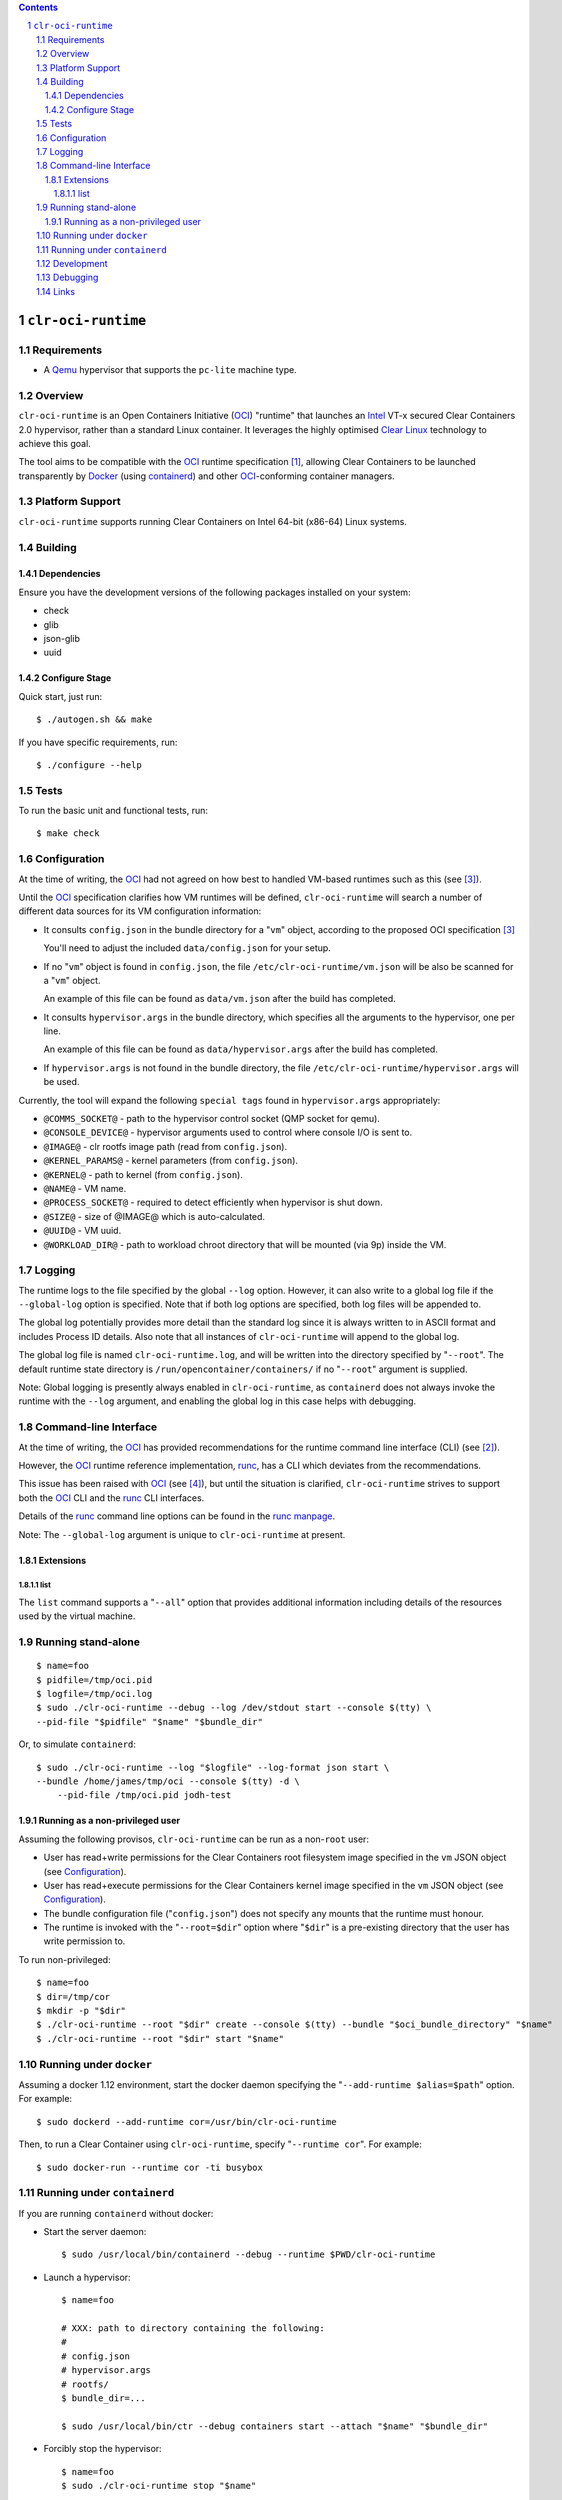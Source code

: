 .. contents::
.. sectnum::

``clr-oci-runtime``
===================

Requirements
------------

- A Qemu_ hypervisor that supports the ``pc-lite`` machine type.

Overview
--------

``clr-oci-runtime`` is an Open Containers Initiative (OCI_) "runtime"
that launches an Intel_ VT-x secured Clear Containers 2.0 hypervisor,
rather than a standard Linux container. It leverages the highly
optimised `Clear Linux`_ technology to achieve this goal.

The tool aims to be compatible with the OCI_ runtime specification
[#oci-spec]_, allowing Clear Containers to be launched transparently by
Docker_ (using containerd_) and other OCI_-conforming container managers.

Platform Support
----------------

``clr-oci-runtime`` supports running Clear Containers on Intel 64-bit (x86-64) Linux systems.

Building
--------

Dependencies
~~~~~~~~~~~~

Ensure you have the development versions of the following packages
installed on your system:

- check
- glib
- json-glib
- uuid

Configure Stage
~~~~~~~~~~~~~~~

Quick start, just run::

  $ ./autogen.sh && make

If you have specific requirements, run::

  $ ./configure --help

.. then add the extra configure flags you want to use::

  $ ./autogen.sh --enable-foo --disable-bar && make

Tests
-----

To run the basic unit and functional tests, run::

  $ make check

Configuration
-------------

At the time of writing, the OCI_ had not agreed on how best to handled
VM-based runtimes such as this (see [#oci-vm-config-issue]_).

Until the OCI_ specification clarifies how VM runtimes will be defined, ``clr-oci-runtime`` will search a number of different data sources for its VM configuration information:

- It consults ``config.json`` in the bundle directory for a "``vm``" object, according to the proposed OCI specification [#oci-vm-config-issue]_

  You'll need to adjust the included ``data/config.json`` for your setup.

- If no "``vm``" object is found in ``config.json``, the file ``/etc/clr-oci-runtime/vm.json`` will be also be scanned for a "``vm``" object.

  An example of this file can be found as ``data/vm.json`` after the build has completed.

- It consults ``hypervisor.args`` in the bundle directory, which specifies all the arguments to the hypervisor, one per line.

  An example of this file can be found as ``data/hypervisor.args`` after the build has completed.

- If ``hypervisor.args`` is not found in the bundle directory, the file ``/etc/clr-oci-runtime/hypervisor.args`` will be used.

Currently, the tool will expand the following ``special tags`` found in ``hypervisor.args`` appropriately:

- ``@COMMS_SOCKET@`` - path to the hypervisor control socket (QMP socket for qemu).
- ``@CONSOLE_DEVICE@`` - hypervisor arguments used to control where console I/O is sent to.
- ``@IMAGE@`` - clr rootfs image path (read from ``config.json``).
- ``@KERNEL_PARAMS@`` - kernel parameters (from ``config.json``).
- ``@KERNEL@`` - path to kernel (from ``config.json``).
- ``@NAME@`` - VM name.
- ``@PROCESS_SOCKET@`` - required to detect efficiently when hypervisor is shut down.
- ``@SIZE@`` - size of @IMAGE@ which is auto-calculated.
- ``@UUID@`` - VM uuid.
- ``@WORKLOAD_DIR@`` - path to workload chroot directory that will be mounted (via 9p) inside the VM.

Logging
-------

The runtime logs to the file specified by the global ``--log`` option.
However, it can also write to a global log file if the
``--global-log`` option is specified. Note that if both log options are
specified, both log files will be appended to.

The global log potentially provides more detail than the standard log
since it is always written to in ASCII format and includes Process ID
details. Also note that all instances of ``clr-oci-runtime`` will append to
the global log.

The global log file is named ``clr-oci-runtime.log``, and will be written into the directory specified by "``--root``".
The default runtime state directory is ``/run/opencontainer/containers/`` if no "``--root``" argument is supplied.

Note: Global logging is presently always enabled in ``clr-oci-runtime``,
as ``containerd`` does not always invoke the runtime with the ``--log`` argument, and enabling the global log in this case helps with debugging.

Command-line Interface
----------------------

At the time of writing, the OCI_ has provided recommendations for the
runtime command line interface (CLI) (see [#oci-runtime-cli]_).

However, the OCI_ runtime reference implementation, runc_, has a CLI
which deviates from the recommendations.

This issue has been raised with OCI_ (see [#oci-runtime-cli-clarification]_), but
until the situation is clarified, ``clr-oci-runtime`` strives to
support both the OCI_ CLI and the runc_ CLI interfaces.

Details of the runc_ command line options can be found in the `runc manpage`_.

Note: The ``--global-log`` argument is unique to ``clr-oci-runtime`` at present.

Extensions
~~~~~~~~~~

list
....

The ``list`` command supports a "``--all``" option that provides
additional information including details of the resources used by the
virtual machine.

Running stand-alone
-------------------

::

    $ name=foo
    $ pidfile=/tmp/oci.pid
    $ logfile=/tmp/oci.log
    $ sudo ./clr-oci-runtime --debug --log /dev/stdout start --console $(tty) \
    --pid-file "$pidfile" "$name" "$bundle_dir"

Or, to simulate ``containerd``::

    $ sudo ./clr-oci-runtime --log "$logfile" --log-format json start \
    --bundle /home/james/tmp/oci --console $(tty) -d \
        --pid-file /tmp/oci.pid jodh-test

Running as a non-privileged user
~~~~~~~~~~~~~~~~~~~~~~~~~~~~~~~~

Assuming the following provisos, ``clr-oci-runtime`` can be run as a
non-``root`` user:

- User has read+write permissions for the Clear Containers root
  filesystem image specified in the ``vm`` JSON object (see
  Configuration_).

- User has read+execute permissions for the Clear Containers kernel
  image specified in the ``vm`` JSON object (see Configuration_).

- The bundle configuration file ("``config.json``") does not specify any
  mounts that the runtime must honour.

- The runtime is invoked with the "``--root=$dir``" option where
  "``$dir``" is a pre-existing directory that the user has write
  permission to.

To run non-privileged::

    $ name=foo
    $ dir=/tmp/cor
    $ mkdir -p "$dir"
    $ ./clr-oci-runtime --root "$dir" create --console $(tty) --bundle "$oci_bundle_directory" "$name"
    $ ./clr-oci-runtime --root "$dir" start "$name"

Running under ``docker``
------------------------

Assuming a docker 1.12 environment, start the docker daemon specifying
the "``--add-runtime $alias=$path``" option. For example::

    $ sudo dockerd --add-runtime cor=/usr/bin/clr-oci-runtime

Then, to run a Clear Container using ``clr-oci-runtime``, specify "``--runtime cor``". For example::

    $ sudo docker-run --runtime cor -ti busybox

Running under ``containerd``
----------------------------

If you are running ``containerd`` without docker:

- Start the server daemon::

    $ sudo /usr/local/bin/containerd --debug --runtime $PWD/clr-oci-runtime

- Launch a hypervisor::

    $ name=foo

    # XXX: path to directory containing the following:
    #
    # config.json
    # hypervisor.args
    # rootfs/
    $ bundle_dir=...

    $ sudo /usr/local/bin/ctr --debug containers start --attach "$name" "$bundle_dir"

- Forcibly stop the hypervisor::

    $ name=foo
    $ sudo ./clr-oci-runtime stop "$name"

Development
-----------

Follow the instructions in `Building`_, but you will also want to install:

- doxygen
- lcov
- valgrind

To build the API documentation::

  $ doxygen Doxyfile

Then, point your browser at ``/tmp/doxygen-clr-oci-runtime``. If you
don't like that location, change the value of ``OUTPUT_DIRECTORY`` in
the file ``Doxyfile``.

Debugging
---------

- Specify the ``--enable-debug`` configure option to the ``autogen.sh``
  script which enable debug output, but also disable all compiler and
  linker optimisations.

- If you want to see the hypervisor boot messages, remove "`quiet`" from
  the hypervisor command-line in "``hypervisor.args``".

- Run with the "``--debug``" global option.

- If you want to debug as a non-root user, specify the "``--root``"
  global option. For example::

    $ gdb --args ./clr-oci-runtime \
        --debug \
        --root /tmp/cor/ \
        --global-log /tmp/global.log \
        start --console $(tty) $container $bundle_path

- Consult the global Log (see Logging_).

Links
-----

.. _Intel: https://www.intel.com

.. _`Clear Linux`: https://clearlinux.org/

.. _`Qemu`: http://qemu.org

.. _OCI: https://www.opencontainers.org/

.. _runc: https://github.com/opencontainers/runc

.. _`runc manpage`: https://github.com/opencontainers/runc/blob/master/man/runc.8.md`

.. _Docker: https://github.com/docker/docker

.. _containerd: https://github.com/docker/containerd

.. [#oci-spec]
   https://github.com/opencontainers/runtime-spec

.. [#oci-runtime-cli]
   https://github.com/opencontainers/runtime-spec/blob/master/runtime.md

.. [#oci-vm-config-issue]
   https://github.com/opencontainers/runtime-spec/pull/405

.. [#oci-runtime-cli-clarification]
   https://github.com/opencontainers/runtime-spec/issues/434
